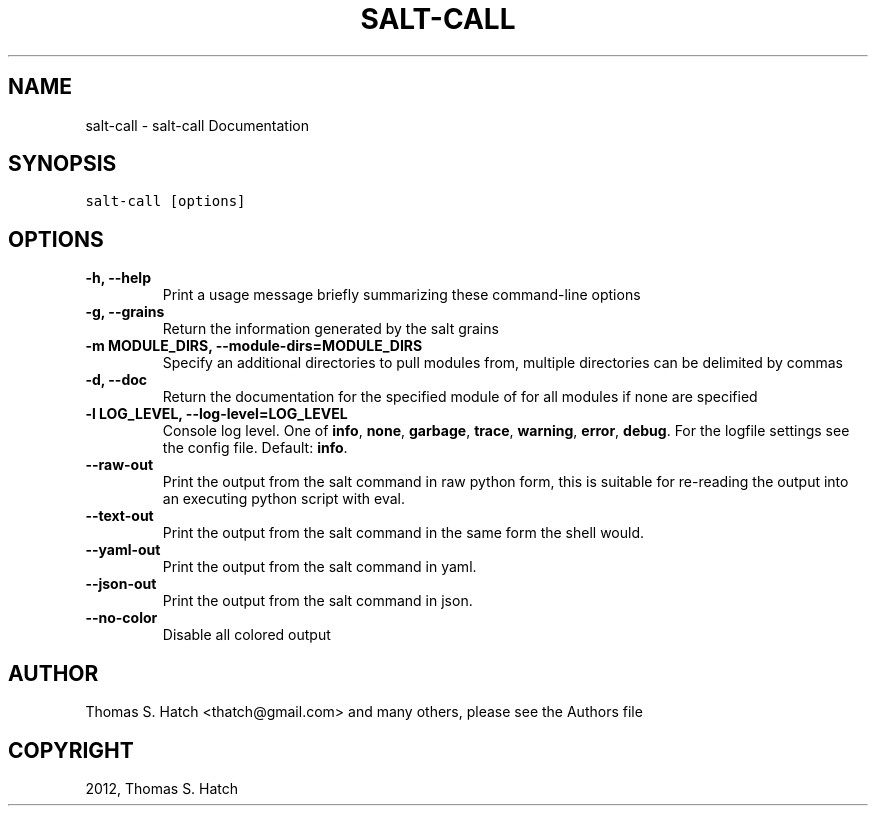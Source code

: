.TH "SALT-CALL" "1" "April 27, 2012" "0.9.9" "Salt"
.SH NAME
salt-call \- salt-call Documentation
.
.nr rst2man-indent-level 0
.
.de1 rstReportMargin
\\$1 \\n[an-margin]
level \\n[rst2man-indent-level]
level margin: \\n[rst2man-indent\\n[rst2man-indent-level]]
-
\\n[rst2man-indent0]
\\n[rst2man-indent1]
\\n[rst2man-indent2]
..
.de1 INDENT
.\" .rstReportMargin pre:
. RS \\$1
. nr rst2man-indent\\n[rst2man-indent-level] \\n[an-margin]
. nr rst2man-indent-level +1
.\" .rstReportMargin post:
..
.de UNINDENT
. RE
.\" indent \\n[an-margin]
.\" old: \\n[rst2man-indent\\n[rst2man-indent-level]]
.nr rst2man-indent-level -1
.\" new: \\n[rst2man-indent\\n[rst2man-indent-level]]
.in \\n[rst2man-indent\\n[rst2man-indent-level]]u
..
.\" Man page generated from reStructeredText.
.
.SH SYNOPSIS
.sp
.nf
.ft C
salt\-call [options]
.ft P
.fi
.SH OPTIONS
.INDENT 0.0
.TP
.B \-h, \-\-help
Print a usage message briefly summarizing these command\-line options
.UNINDENT
.INDENT 0.0
.TP
.B \-g, \-\-grains
Return the information generated by the salt grains
.UNINDENT
.INDENT 0.0
.TP
.B \-m MODULE_DIRS, \-\-module\-dirs=MODULE_DIRS
Specify an additional directories to pull modules from, multiple
directories can be delimited by commas
.UNINDENT
.INDENT 0.0
.TP
.B \-d, \-\-doc
Return the documentation for the specified module of for all modules if
none are specified
.UNINDENT
.INDENT 0.0
.TP
.B \-l LOG_LEVEL, \-\-log\-level=LOG_LEVEL
Console log level. One of \fBinfo\fP, \fBnone\fP, \fBgarbage\fP,
\fBtrace\fP, \fBwarning\fP, \fBerror\fP, \fBdebug\fP. For the logfile
settings see the config file. Default: \fBinfo\fP.
.UNINDENT
.INDENT 0.0
.TP
.B \-\-raw\-out
Print the output from the salt command in raw python
form, this is suitable for re\-reading the output into
an executing python script with eval.
.UNINDENT
.INDENT 0.0
.TP
.B \-\-text\-out
Print the output from the salt command in the same
form the shell would.
.UNINDENT
.INDENT 0.0
.TP
.B \-\-yaml\-out
Print the output from the salt command in yaml.
.UNINDENT
.INDENT 0.0
.TP
.B \-\-json\-out
Print the output from the salt command in json.
.UNINDENT
.INDENT 0.0
.TP
.B \-\-no\-color
Disable all colored output
.UNINDENT
.SH AUTHOR
Thomas S. Hatch <thatch@gmail.com> and many others, please see the Authors file
.SH COPYRIGHT
2012, Thomas S. Hatch
.\" Generated by docutils manpage writer.
.\" 
.

